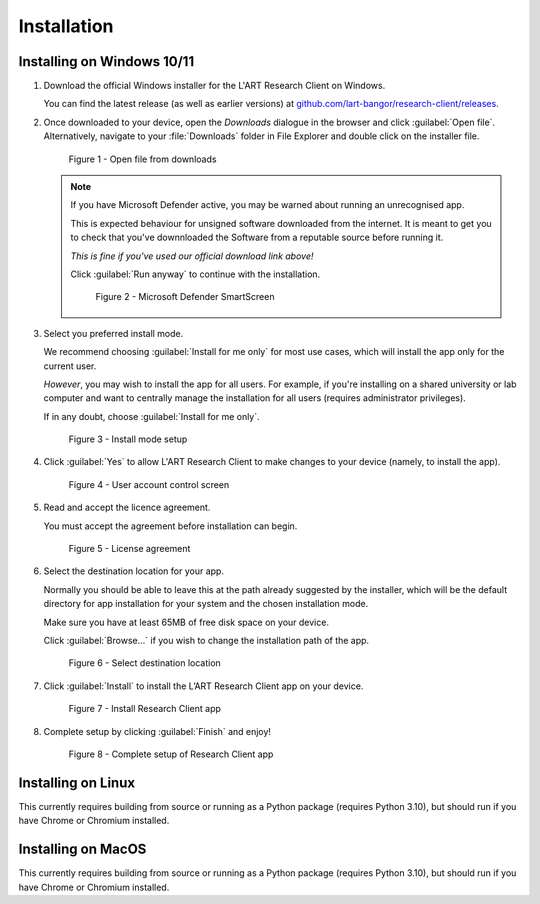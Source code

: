 Installation
============

.. //double check before adding 1.1.1, 1.1.1.1, etc

Installing on Windows 10/11
---------------------------

#. Download the official Windows installer for the L'ART Research Client on Windows.

   You can find the latest release (as well as earlier versions) at
   `github.com/lart-bangor/research-client/releases <https://github.com/lart-bangor/research-client/releases>`_.

#. Once downloaded to your device, open the *Downloads* dialogue in the browser and click :guilabel:`Open file`.
   Alternatively, navigate to your :file:`Downloads` folder in File Explorer and double click on the installer file.

   .. figure:: figures/figure1.png
      :width: 400
      :alt: Screenshot of Windows download dialogue showing the downloaded installer file.

      Figure 1 - Open file from downloads

   .. note::

      If you have Microsoft Defender active, you may be warned about running an unrecognised app.
      
      This is expected behaviour for unsigned software downloaded from the internet. It is meant to get you to
      check that you've downnloaded the Software from a reputable source before running it.
      
      *This is fine if you've used our official download link above!*
      
      Click :guilabel:`Run anyway` to continue with the installation.

      .. figure:: figures/figure2.png
         :width: 400
         :alt: An image of protection message from Windows taken from Microsoft Defender Smartscreen.

         Figure 2 - Microsoft Defender SmartScreen

#. Select you preferred install mode.

   We recommend choosing :guilabel:`Install for me only` for most use cases, which
   will install the app only for the current user.
   
   *However*, you may wish to install the app for all users. For example, if you're installing on a
   shared university or lab computer and want to centrally manage the installation for all users
   (requires administrator privileges).

   If in any doubt, choose :guilabel:`Install for me only`.

   .. figure:: figures/figure3.png
      :width: 400
      :alt: Screenshot of selecting an install mode for users

      Figure 3 - Install mode setup

#. Click :guilabel:`Yes` to allow L'ART Research Client to make changes to your device
   (namely, to install the app).

   .. figure:: figures/figure4.png
      :width: 400
      :alt: Screenshot of User Account Control Screen.

      Figure 4 - User account control screen

#. Read and accept the licence agreement.

   You must accept the agreement before installation can begin.

   .. figure:: figures/figure5.png
      :width: 400
      :alt: Screenshot of setup screen for the License agreement.

      Figure 5 - License agreement


#. Select the destination location for your app.

   Normally you should be able to leave this at the path already suggested by the installer,
   which will be the default directory for app installation for your system and the chosen
   installation mode.
   
   Make sure you have at least 65MB of free disk space on your device.
   
   Click :guilabel:`Browse...` if you wish to change the installation path of the app.  

   .. figure:: figures/figure6.png
      :width: 400
      :alt: Screenshot of setup screen requesting the user to select a destination location

      Figure 6 - Select destination location


#. Click :guilabel:`Install` to install the L’ART Research Client app on your device. 

   .. figure:: figures/figure7.png
      :width: 400
      :alt: Screenshot of application ready for installation.

      Figure 7 - Install Research Client app


#. Complete setup by clicking :guilabel:`Finish` and enjoy!

   .. figure:: figures/figure8.png
      :width: 400
      :alt: Screenshot of completing the L'ART Research Client Setup Wizard

      Figure 8 - Complete setup of Research Client app


Installing on Linux
-------------------

This currently requires building from source or running as a Python package (requires Python 3.10),
but should run if you have Chrome or Chromium installed.


Installing on MacOS
-------------------

This currently requires building from source or running as a Python package (requires Python 3.10),
but should run if you have Chrome or Chromium installed.
